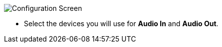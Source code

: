 // Status=review
image::images/r4148-audio-ui.png[align="center",alt="Configuration Screen"]
- Select the devices you will use for *Audio In* and *Audio Out*.
